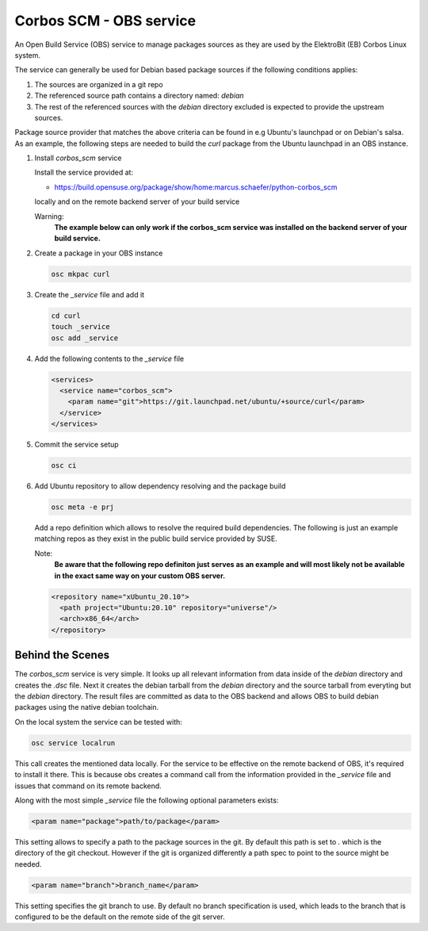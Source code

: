 Corbos SCM - OBS service
========================

An Open Build Service (OBS) service to manage packages
sources as they are used by the ElektroBit (EB) Corbos
Linux system.

The service can generally be used for Debian based package
sources if the following conditions applies:

1. The sources are organized in a git repo
2. The referenced source path contains a directory named: `debian`
3. The rest of the referenced sources with the `debian`
   directory excluded is expected to provide the upstream sources.

Package source provider that matches the above criteria can be
found in e.g Ubuntu's launchpad or on Debian's salsa. As an example,
the following steps are needed to build the `curl` package from the
Ubuntu launchpad in an OBS instance.

1. Install `corbos_scm` service

   Install the service provided at:

   * https://build.opensuse.org/package/show/home:marcus.schaefer/python-corbos_scm

   locally and on the remote backend server of your build service

   Warning:
     **The example below can only work if the corbos_scm service
     was installed on the backend server of your build service.**

2. Create a package in your OBS instance

   .. code:: bash

      osc mkpac curl

3. Create the `_service` file and add it

   .. code:: bash

      cd curl
      touch _service
      osc add _service

4. Add the following contents to the `_service` file

   .. code:: xml

      <services>
        <service name="corbos_scm">
          <param name="git">https://git.launchpad.net/ubuntu/+source/curl</param>
        </service>
      </services>

5. Commit the service setup

   .. code:: bash

      osc ci

6. Add Ubuntu repository to allow dependency resolving and
   the package build

   .. code:: bash

      osc meta -e prj

   Add a repo definition which allows to resolve the required
   build dependencies. The following is just an example matching
   repos as they exist in the public build service provided by
   SUSE.

   Note:
     **Be aware that the following repo definiton just serves
     as an example and will most likely not be available in
     the exact same way on your custom OBS server.**

   .. code:: xml

      <repository name="xUbuntu_20.10">
        <path project="Ubuntu:20.10" repository="universe"/>
        <arch>x86_64</arch>
      </repository>


Behind the Scenes
-----------------

The `corbos_scm` service is very simple. It looks up all relevant
information from data inside of the `debian` directory and
creates the `.dsc` file. Next it creates the debian tarball
from the `debian` directory and the source tarball from
everyting but the `debian` directory. The result files are
committed as data to the OBS backend and allows OBS to build
debian packages using the native debian toolchain.

On the local system the service can be tested with:

.. code:: bash

   osc service localrun

This call creates the mentioned data locally. For the service to
be effective on the remote backend of OBS, it's required to install
it there. This is because obs creates a command call from the
information provided in the `_service` file and issues that command
on its remote backend.

Along with the most simple `_service` file the following
optional parameters exists:

.. code:: xml

   <param name="package">path/to/package</param>

This setting allows to specify a path to the package sources in
the git. By default this path is set to `.` which is the directory
of the git checkout. However if the git is organized differently
a path spec to point to the source might be needed.

.. code:: xml

   <param name="branch">branch_name</param>

This setting specifies the git branch to use. By default no branch
specification is used, which leads to the branch that is configured
to be the default on the remote side of the git server.

